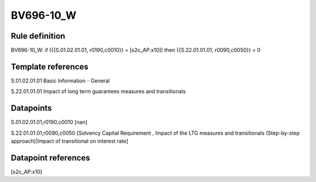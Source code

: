 ==========
BV696-10_W
==========

Rule definition
---------------

BV696-10_W: if ({{S.01.02.01.01, r0190,c0010}} = [s2c_AP:x10]) then {{S.22.01.01.01, r0090,c0050}} = 0


Template references
-------------------

S.01.02.01.01 Basic Information - General

S.22.01.01.01 Impact of long term guarantees measures and transitionals


Datapoints
----------

S.01.02.01.01,r0190,c0010 [nan]

S.22.01.01.01,r0090,c0050 [Solvency Capital Requirement , Impact of the LTG measures and transitionals (Step-by-step approach)|Impact of transitional on interest rate]



Datapoint references
--------------------

[s2c_AP:x10]